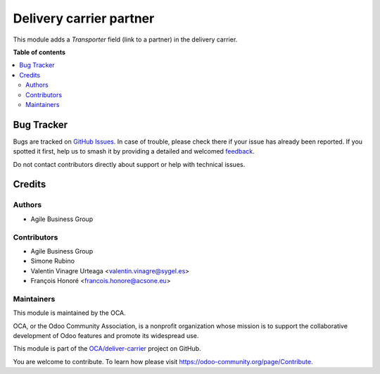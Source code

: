 ========================
Delivery carrier partner
========================

.. 
   !!!!!!!!!!!!!!!!!!!!!!!!!!!!!!!!!!!!!!!!!!!!!!!!!!!!
   !! This file is generated by oca-gen-addon-readme !!
   !! changes will be overwritten.                   !!
   !!!!!!!!!!!!!!!!!!!!!!!!!!!!!!!!!!!!!!!!!!!!!!!!!!!!
   !! source digest: sha256:f249d0bb503eaa90a0c8d637669b0457486f9bada48a19d24da62a8e557d6bea
   !!!!!!!!!!!!!!!!!!!!!!!!!!!!!!!!!!!!!!!!!!!!!!!!!!!!

.. |badge1| image:: https://img.shields.io/badge/maturity-Beta-yellow.png
    :target: https://odoo-community.org/page/development-status
    :alt: Beta
.. |badge2| image:: https://img.shields.io/badge/licence-AGPL--3-blue.png
    :target: http://www.gnu.org/licenses/agpl-3.0-standalone.html
    :alt: License: AGPL-3
.. |badge3| image:: https://img.shields.io/badge/github-OCA%2Fdeliver--carrier-lightgray.png?logo=github
    :target: https://github.com/OCA/deliver-carrier/tree/15.0/delivery_carrier_partner
    :alt: OCA/deliver-carrier
.. |badge4| image:: https://img.shields.io/badge/weblate-Translate%20me-F47D42.png
    :target: https://translation.odoo-community.org/projects/deliver-carrier-15-0/deliver-carrier-15-0-delivery_carrier_partner
    :alt: Translate me on Weblate
.. |badge5| image:: https://img.shields.io/badge/runboat-Try%20me-875A7B.png
    :target: https://runboat.odoo-community.org/builds?repo=OCA/deliver-carrier&target_branch=15.0
    :alt: Try me on Runboat

|badge1| |badge2| |badge3| |badge4| |badge5|

This module adds a *Transporter* field (link to a partner) in the delivery carrier.

**Table of contents**

.. contents::
   :local:

Bug Tracker
===========

Bugs are tracked on `GitHub Issues <https://github.com/OCA/deliver-carrier/issues>`_.
In case of trouble, please check there if your issue has already been reported.
If you spotted it first, help us to smash it by providing a detailed and welcomed
`feedback <https://github.com/OCA/deliver-carrier/issues/new?body=module:%20delivery_carrier_partner%0Aversion:%2015.0%0A%0A**Steps%20to%20reproduce**%0A-%20...%0A%0A**Current%20behavior**%0A%0A**Expected%20behavior**>`_.

Do not contact contributors directly about support or help with technical issues.

Credits
=======

Authors
~~~~~~~

* Agile Business Group

Contributors
~~~~~~~~~~~~

* Agile Business Group
* Simone Rubino
* Valentin Vinagre Urteaga <valentin.vinagre@sygel.es>
* François Honoré <francois.honore@acsone.eu>

Maintainers
~~~~~~~~~~~

This module is maintained by the OCA.

.. image:: https://odoo-community.org/logo.png
   :alt: Odoo Community Association
   :target: https://odoo-community.org

OCA, or the Odoo Community Association, is a nonprofit organization whose
mission is to support the collaborative development of Odoo features and
promote its widespread use.

This module is part of the `OCA/deliver-carrier <https://github.com/OCA/deliver-carrier/tree/15.0/delivery_carrier_partner>`_ project on GitHub.

You are welcome to contribute. To learn how please visit https://odoo-community.org/page/Contribute.
